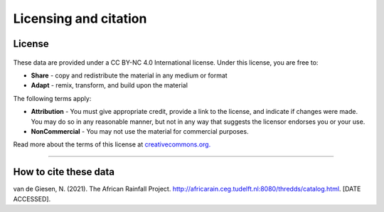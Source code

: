 Licensing and citation
======================

License
-------

.. figure:: https://img.shields.io/badge/License-CC%20BY--NC%204.0-lightgrey.svg

These data are provided under a CC BY-NC 4.0 International license. Under this license, you are free to:

+ **Share** - copy and redistribute the material in any medium or format
+ **Adapt** - remix, transform, and build upon the material

The following terms apply:

+ **Attribution** - You must give appropriate credit, provide a link to the license, and indicate if changes were made. You may do so in any reasonable manner, but not in any way that suggests the licensor endorses you or your use.
+ **NonCommercial** - You may not use the material for commercial purposes.

Read more about the terms of this license at `creativecommons.org. <https://creativecommons.org/licenses/by-nc/4.0/>`_

---------------

How to cite these data
----------------------
van de Giesen, N. (2021). The African Rainfall Project. http://africarain.ceg.tudelft.nl:8080/thredds/catalog.html. [DATE ACCESSED].
